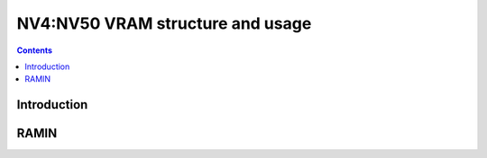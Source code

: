 .. _nv4-vram:

=================================
NV4:NV50 VRAM structure and usage
=================================

.. contents::

.. todo:: write me


Introduction
============

.. todo:: write me


RAMIN
=====

.. todo:: write me

.. space:: 8 nv4-pramin 0x100000 RAMIN access

   .. todo:: write me
